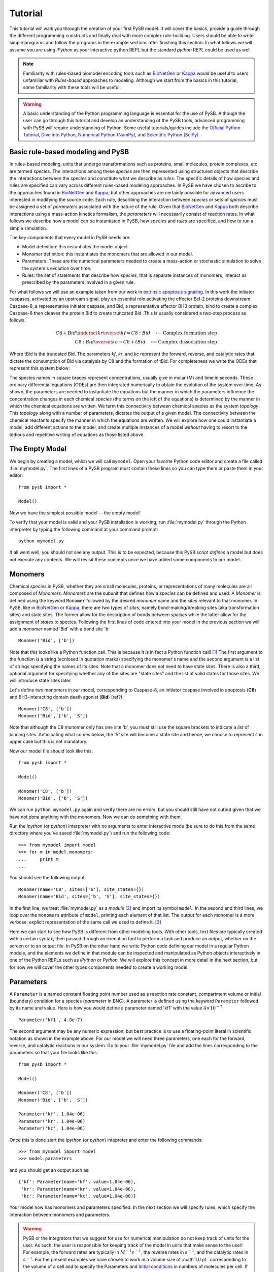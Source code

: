 
==========
 Tutorial
==========

This tutorial will walk you through the creation of your first PySB
model. It will cover the basics, provide a guide through the different
programming constructs and finally deal with more complex
rule-building. Users should be able to write simple programs and
follow the programs in the example sections after finishing this
section. In what follows we will assume you are using *iPython* as your
interactive python REPL but the standard *python* REPL could be used
as well. 

.. note:: Familiarity with rules-based biomodel encoding tools such as
   `BioNetGen`_ or `Kappa`_ would be useful to users unfamiliar with
   *Rules-based* approaches to modeling. Although we start from the
   basics in this tutorial, some familiarity with these tools will be
   useful.

.. warning:: A basic understanding of the Python programming language
   is essential for the use of PySB. Although the user can go through
   this tutorial and develop an understanding of the PySB tools,
   advanced programming with PySB will require understanding of
   Python. Some useful tutorials/guides include the `Official Python
   Tutorial <http://docs.python.org/tutorial/>`_, `Dive into Python
   <http://www.diveintopython.net/>`_, `Numerical Python (NumPy)
   <http://numpy.scipy.org/>`_, and `Scientific Python (SciPy)
   <http://scipy.org/Getting_Started>`_.


Basic rule-based modeling and PySB
==================================
In rules-based modeling, units that undergo transformations such as
proteins, small molecules, protein complexes, etc are termed
*species*. The interactions among these *species* are then represented
using structured objects that describe the interactions between the
*species* and constitute what we describe as *rules*. The specific
details of how species and rules are specified can vary across
different rules-based modeling approaches. In PySB we have chosen to
ascribe to the approaches found in `BioNetGen`_ and `Kappa`_, but
other approaches are certainly possible for advanced users interested
in modifying the source code. Each rule, describing the interaction
between *species* or sets of *species* must be assigned a set of
*parameters* associated with the nature of the *rule*. Given that
`BioNetGen`_ and `Kappa`_ both describe interactions using a
mass-action kinetics formalism, the *parameters* will necessarily
consist of reaction rates. In what follows we describe how a model can
be instantiated in PySB, how *species* and *rules* are specified, and
how to run a simple simulation.

The key components that every model in PySB needs are:

* Model definition: this instantiates the model object
* Monomer definition: this instantiates the monomers that are allowed
  in our model.
* Parameters: These are the numerical parameters needed to create a
  mass-action or stochastic simulation to solve the system's evolution
  over time.
* Rules: the set of statements that describe how *species*, that is
  separate instances of monomers, interact as prescribed by the
  parameters involved in a given rule.

For what follows we will use an example taken from our work in
`extrinsic apoptosis signaling`_. In this work the initiator caspases,
activated by an upstream signal, play an essential role activating the
effector Bcl-2 proteins downstream. Caspase-8, a representative
initiator caspase, and Bid, a representative effector BH3 protein,
bind to create a complex. Caspase-8 then cleaves the protein Bid to
create truncated Bid. This is usually considered a two-step process as
follows.

.. math::
   C8 + Bid \underset{kr}{\overset{kf}{\leftrightharpoons}} C8:Bid \quad {\longleftarrow \mbox{Complex formation step}} \\
   C8:Bid \overset{kc}{\rightarrow} C8 + tBid \quad {\longleftarrow \mbox{Complex dissociation step}}

Where tBid is the truncated Bid. The parameters *kf*, *kr*, and *kc*
represent the forward, reverse, and catalytic rates that dictate the
consumption of Bid via catalysis by C8 and the formation of tBid. For
completeness we write the ODEs that represent this system below:

.. math::
   \frac{d[C8]}{dt}     &= -kf[C8]*[Bid] + kr*[C8:Bid] + kc*[C8:Bid] \\
   \frac{d[Bid]}{dt}    &= -kf*[C8]*[Bid] + kr*[C8:Bid] \\
   \frac{d[C8:Bid]}{dt} &=  kf*[C8]*[Bid] - kr*[C8:Bid] - kc*[C8:Bid] \\
   \frac{dt[tBid]}{dt}  &=  kc*[C8:Bid] 
   :label: ODEs
   
The species names in square braces represent concentrations, usually
give in molar (M) and time in seconds. These ordinary differential
equations (ODEs) are then integrated numerically to obtain the
evolution of the system over time. As shown, the parameters are needed
to instantiate the equations but the manner in which the parameters
influence the concentration changes in each chemical *species* (the
terms on the left of the equations) is determined by the manner in
which the chemical equations are written. We term this connectivity
between chemical species as the system *topology*. This *topology*
along with a number of parameters, dictates the output of a given
model. The connectivity between the chemical reactants specify the
manner in which the equations are written. We will explore how one
could instantiate a model, add different actions to the model, and
create multiple instances of a model *without* having to resort to the
tedious and repetitive writing of equations as those listed above.

The Empty Model
===============

We begin by creating a model, which we will call ``mymodel``. Open your
favorite Python code editor and create a file called
:file:`mymodel.py`. The first lines of a PySB program must contain
these lines so you can type them or paste them in your editor::

    from pysb import *

    Model()

Now we have the simplest possible model -- the empty model!

To verify that your model is valid and your PySB installation is
working, run :file:`mymodel.py` through the Python interpreter by
typing the following command at your command prompt::

   python mymodel.py

If all went well, you should not see any output. This is to be
expected, because this PySB script *defines* a model but does not
execute any contents. We will revisit these concepts once we have
added some components to our model.

Monomers
========

Chemical *species* in PySB, whether they are small molecules,
proteins, or representations of many molecules are all composed of
*Monomers*. *Monomers* are the subunit that defines how a *species*
can be defined and used. A *Monomer* is defined using the keyword
``Monomer`` followed by the desired *monomer* name and the *sites*
relevant to that monomer. In PySB, like in `BioNetGen`_ or `Kappa`_,
there are two types of *sites*, namely bond-making/breaking sites (aka
transformation sites) and state sites. The former allow for the
description of bonds between *species* while the latter allow for the
assignment of *states* to species. Following the first lines of code
entered into your model in the previous section we will add a
*monomer* named 'Bid' with a bond site 'b::

    Monomer('Bid', ['b'])

Note that this looks like a Python function call.  This is because it
*is* in fact a Python function call! [#func]_ The first argument to
the function is a string (ecnlosed in quotation marks) specifying the
monomer's name and the second argument is a list of strings specifying
the names of its sites. Note that a monomer does not need to have
state sites. There is also a third, optional argument for
specifying whether any of the sites are "state sites" and the list of
valid states for those sites.  We will introduce state sites later.

Let's define two monomers in our model, corresponding to Caspase-8, an
initiator caspase involved in apoptosis (**C8**) and BH3-interacting domain death
agonist (**Bid**) (ref?)::

    Monomer('C8', ['b'])
    Monomer('Bid', ['b', 'S'])

Note that although the C8 monomer only has one site 'b', you must
still use the square brackets to indicate a *list* of binding
sites. Anticipating what comes below, the *'S'* site will become a
state site and hence, we choose to represent it in upper case but this
is not mandatory. 

Now our model file should look like this::

    from pysb import *

    Model()

    Monomer('C8', ['b'])
    Monomer('Bid', ['b', 'S'])


We can run ``python mymodel.py`` again and verify there are no errors,
but you should still have not output given that we have not *done*
anything with the monomers. Now we can do something with them.

Run the *ipython* (or *python*) interpreter with no arguments to enter
interactive mode (be sure to do this from the same directory where
you've saved :file:`mymodel.py`) and run the following code::

   >>> from mymodel import model
   >>> for m in model.monomers:
   ...     print m
   ... 

You should see the following output::

    Monomer(name='C8', sites=['b'], site_states={})
    Monomer(name='Bid', sites=['b', 'S'], site_states={})

In the first line, we treat :file:`mymodel.py` as a *module* [#mod]_
and import its symbol ``model``.  In the second and third lines, we
loop over the ``monomers`` attribute of ``model``, printing each
element of that list.  The output for each monomer is a more verbose,
explicit representation of the same call we used to define it. [#mkw]_

Here we can start to see how PySB is different from other modeling
tools.  With other tools, text files are typically created with a
certain syntax, then passed through an execution tool to perform a
task and produce an output, whether on the screen or to an output
file.  In PySB on the other hand we write Python code defining our
model in a regular Python module, and the elements we define in that
module can be inspected and manipulated as Python objects
interactively in one of the Python REPLs such as *iPython* or
*Python*. We will explore this concept in more detail in the next
section, but for now we will cover the other types components needed
to create a working model.

Parameters
==========

A ``Parameter`` is a named constant floating point number used as a
reaction rate constant, compartment volume or initial (boundary)
condition for a species (*parameter* in BNG). A parameter is defined
using the keyword ``Parameter`` followed by its name and value. Here
is how you would define a parameter named 'kf1' with the value
:math:`4 \times 10^{-7}`::

    Parameter('kf1', 4.0e-7)

The second argument may be any numeric expression, but best practice
is to use a floating-point literal in scientific notation as shown in
the example above. For our model we will need three parameters, one
each for the forward, reverse, and catalytic reactions in our
system. Go to your :file:`mymodel.py` file and add the lines
corresponding to the parameters so that your file looks like this::

   from pysb import *

   Model()

   Monomer('C8', ['b'])
   Monomer('Bid', ['b', 'S'])

   Parameter('kf', 1.04e-06)
   Parameter('kr', 1.04e-06)
   Parameter('kc', 1.04e-06)

Once this is done start the *ipython* (or *python*) intepreter and
enter the following commands:: 

   >>> from mymodel import model
   >>> model.parameters
and you should get an output such as::

   {'kf': Parameter(name='kf', value=1.04e-06),
    'kr': Parameter(name='kr', value=1.04e-06),
    'kc': Parameter(name='kc', value=1.04e-06)}

Your model now has monomers and parameters specified. In the next
section we will specify rules, which specify the interaction between
monomers and parameters. 

.. Warning:: 

   PySB or the integrators that we suggest for use for numerical
   manipulation do not keep track of units for the user. As such, the
   user is responsible for keeping track of the model in units that
   make sense to the user! For example, the forward rates are
   typically in :math:`M^{-1}s^{-1}`, the reverse rates in :math:`s^{-1}`, and the catalytic rates
   in :math:`s^{-1}`. For the present examples we have chosen to work in a volume
   size of :math`1.0 pL` corresponding to the volume of a cell and to specify
   the Parameters and `Initial conditions`_ in numbers of molecules
   per cell. If you wish to change the units you must change *all* the
   parameter values accordingly.

Rules
=====

Rules, as described in this section, comprise the basic elements of
procedural instructions that encode biochemical interactions. In its
simplest form a rule is a chemical reaction that can be made general
to a range of monomer states or very specific to only one kind of
monomer in one kind of state. We follow the style for writing rules as
described in `BioNetGen`_ but the style proposed by `Kappa`_ is quite
similar with only some differences related to the implementation
details (e.g. mass-action vs. stochastic simulations, compartments or
no compartments, etc). We will write two rules to represent the
interaction between the reactants and the products in a two-step
manner as described in the `Basic rule-based modeling and PySB`_
section. 

The general pattern for a rule consists of the statement *Rule* and in
parenthesis a series of statements separated by commas, namely the
rule name (string), the rule interactions, and the rule
parameters. The rule interactions make use of the following
operators::
   *+* operator to represent complexation 
   *<>* operator to represent backward/forward reaction
   *>>* operator to represent forward-only reaction
   *%* operator to represent a binding interaction between two species

To illustrate the use of the operators and the rule syntax we write
the complex formation reaction with labels illustrating the parts of
the rule::

   Rule('C8_Bid_bind', C8(b=None) + Bid(b=None, S=None) <> C8(b=1) % Bid(b=1, S=None), *[kf, kr]) 
	     |              |     |           |         |     |    |     |           |
             |              |     |           |         |     |    |     |          parameter list
	     |              |     |           |         |     |    |     |
	     |              |     |           |         |     |    |    Whenbound species
	     |              |     |           |         |     |    |
	     |		    |     |           |         |     |   binding operator
	     |              |     |           |         |     |
	     |              |     |           |         |    bound species
	     |              |     |           |         |
	     |		    |     |           |        forward/backward operator
	     |              |     |           |
	     |		    |     |          unbound species
	     |              |     |
	     |		    |    complexation / addition operator
	     |              |
	     |		   unbound species
	    rule name

The *rule name* can be any string and should be enclosed in single (')
or double (") quotation marks. The species are *instances* of the
mononmers in a specific state. In this case we are requiring that *C8*
and *Bid* are both unbound, as we would not want any binding to occur
with species that are previously bound. The *complexation* or
*addition* operator tells the program that the two species are being
added, that is, undergoing a transition, to form a new species as
specified on the right side of the rule. The forward/backward
operator states that the reaction is reversible. Finally the *binding*
operator indicates that there is a bond formed between two or more
species. This is indicated by the matching integer (in this case *1*)
in the bonding site of both species along with the *binding*
operator. If a non-reversible rule is desired, then the *forward-only*
operator can be relplaced for the *forward/backward* operator. 

In order to actually change the state of the Bid protein we must now
edit the monomer so that have an acutal state site as follows::

   Monomer('Bid', ['b', 'S'], {'S':['u', 't']})

Having added the state site we can now further specify the state of
the Bid protein whe it undergoes rule-based interactions and
explicitly indicate the changes of the protein state.  

With this state site added, we can now go ahead and write the rules
that will account for the binding step and the unbinding step as
follows::

   Rule('C8_Bid_bind', C8(b=None) + Bid(b=None, S='u') <>C8(b=1) % Bid(b=1, S='u'), *[kf, kr])
   Rule('tBid_from_C8-Bid', C8(b=1) % Bid(b=1, S='u') >> C8(b=None) % Bid(b=None, S='t'), kc)

As shown, the initial reactants, *C8* and *Bid* initially in the
unbound state and, for Bid, in the 'u' state, undergo a complexation
reaction and further a dissociation reaction to return the original
*C8* protein and the *Bid* protein but now in the 't' state,
indicating its truncation. Make these additions to your
:file:`mymodel.py` file. After you are done, your file should look
like this::

   from pysb import *

   Model()

   Monomer('C8', ['b'])
   Monomer('Bid', ['b', 'S'], {'S':['u', 't']})

   Parameter('kf', 1.04e-06)
   Parameter('kr', 1.04e-06)
   Parameter('kc', 1.04e-06)

   Rule('C8_Bid_bind', C8(b=None) + Bid(b=None, S=None) <> C8(b=1) % Bid(b=1, S=None), *[kf, kr]) 
   Rule('tBid_from_C8Bid', C8(b=1) % Bid(b=1, S='u') >> C8(b=None) + Bid(b=None, S='t'), kc)

Once you are done editing your file, start your *ipython* (or
*python*) interpreter and type the commands at the prompts below. Once
you load your model you should be able to probe and check that you
have the correct monomers, parameters, and rules. Your output should
be very similar to the one presented.::

   >>> from mymodel import model
   >>> model.monomers
   {'C8': Monomer(name='C8', sites=['b'], site_states={}),
   'Bid': Monomer(name='Bid', sites=['b', 'S'], site_states={'S': ['u', 't']})}
   >>> model.parameters
   {'kf': Parameter(name='kf', value=1.04e-06),
    'kr': Parameter(name='kr', value=1.04e-06),
    'kc': Parameter(name='kc', value=1.04e-06)}
   >>> model.rules
   {'C8_Bid_bind': Rule(name='C8_Bid_bind', reactants=C8(b=None) +
   Bid(b=None, S=None), products=C8(b=1) % Bid(b=1, S=None),
   rate_forward=Parameter(name='kf', value=1.04e-06),
   rate_reverse=Parameter(name='kr', value=1.04e-06)),
   'tBid_from_C8Bid': Rule(name='tBid_from_C8Bid', reactants=C8(b=1) %
   Bid(b=1, S=u), products=C8(b=None) + Bid(b=None, S=t),
   rate_forward=Parameter(name='kc', value=1.04e-06))}

With this we are almost ready to run a simulation, all we need now is
to specify the initial conditions of the system.

Initial conditions
==================
Having specified the *monomers*, the *parameters* and the *rules* we
have the basics of what is needed to generate a set of ODEs and run a
model. From a mathematical perspective a system of ODEs can only be
solved if a bound is placed on the ODEs for integration. In our case,
these bounds are the initial conditions of the system that indicate
how much non-zero initial species are present at time *t=0s* in the
system. In our system, we only have two initial species, namely *C8*
and *Bid* so we need to specify their initial concentrations. To do
this we enter the following lines of code into the :file:`mymodel.py`
file::

   Parameter('C8_0', 1000)
   Parameter('Bid_0', 10000)
   Initial(C8(b=None), C8_0)
   Initial(Bid(b=None, S='u'), Bid_0)

A parameter object must be declared to specify the initial condition
rather than just giving a value as shown above. Once the parameter
object is declared (i.e. *C8_0* and *Bid_0*) it can be fed to the
*Initial* definition. Now that we have specified the initial
conditions we are basically ready to run simulations. We will add an
*observables* call in the next section prior to running the
simulation.

Observables
===========

In our model we have two initial species (*C8* and *Bid*) and one
output species (*tBid*). As shown in the :eq:`ODEs` derived from the
reactions above, there are four mathematical species needed to
describe the evolution of the system (i.e. *C8*, *Bid*, *tBid*, and
*C8:Bid*). Although this system is rather small, there are situations
when we will have many more species than we care to monitor or
characterize throughout the time evolution of the :eq:`ODEs`. In
addition, it will often happen that the desirable species are
combinations or sums of many other species. For this reason the
rules-based engines we currently employ implemented the *Observables*
call which automatically collects the necessary information and
returns the desired species. In our case, we will monitor the amount
of free *C8*, unbound *Bid*, and active *tBid*. To specify the
observables enter the following lines in your :file:`mymodel.py` file
as follows::

   Observable('C8', C8(b=None))
   Observable('Bid', Bid(b=None, S='u')
   Observable('tBid', Bid(b=None, S='t')

As shown,the observable can be a species. As we will show later the
observable can also contain wild-cards and given the "don't care don't
write" approach to rule-writing it can be a very powerful approach to
observe activated complexes.  

Simulation and analysis
=======================
By now your :file:`mymodel.py` file should look something like this::

   from pysb import *

   Model()

   Monomer('C8', ['b'])
   Monomer('Bid', ['b', 'S'], {'S':['u', 't']})

   Parameter('kf', 1.04e-06)
   Parameter('kr', 1.04e-06)
   Parameter('kc', 1.04e-06)

   Rule('C8_Bid_bind', C8(b=None) + Bid(b=None, S=None) <> C8(b=1) % Bid(b=1, S=None), *[kf, kr]) 
   Rule('tBid_from_C8Bid', C8(b=1) % Bid(b=1, S='u') >> C8(b=None) + Bid(b=None, S='t'), kc)
   
   Parameter('C8_0', 1000)
   Parameter('Bid_0', 10000)
   Initial(C8(b=None), C8_0)
   Initial(Bid(b=None, S='u'), Bid_0)

   Observable('obsC8', C8(b=None))
   Observable('obsBid', Bid(b=None, S='u'))
   Observable('obstBid', Bid(b=None, S='t'))

You can use a few commands to check that your model is defined
properly. Start your *ipython* (or *python*) interpreter and enter the
commands as shown below. Your output should be similar to the shown
output::

   >>> from mymodel4 import model
   >>> model.monomers
   {'C8': Monomer(name='C8', sites=['b'], site_states={}),
    'Bid': Monomer(name='Bid', sites=['b', 'S'], site_states={'S': ['u', 't']})}
   >>> model.parameters
   {'kf': Parameter(name='kf', value=1.04e-06),
    'kr': Parameter(name='kr', value=1.04e-06),
    'kc': Parameter(name='kc', value=1.04e-06),
    'C8_0': Parameter(name='C8_0', value=1000),
    'Bid_0': Parameter(name='Bid_0', value=10000)}
   >>> model.observables
   {'obsC8': <pysb.core.Observable object at 0x104b2c4d0>,
    'obsBid': <pysb.core.Observable object at 0x104b2c5d0>,
    'obstBid': <pysb.core.Observable object at 0x104b2c6d0>}
   >>> model.initial_conditions
   [(C8(b=None), Parameter(name='C8_0', value=1000)), (Bid(b=None, S=u), Parameter(name='Bid_0', value=10000))]
   >>> model.rules
   {'C8_Bid_bind': Rule(name='C8_Bid_bind', reactants=C8(b=None) +
   Bid(b=None, S=None), products=C8(b=1) % Bid(b=1, S=None),
   rate_forward=Parameter(name='kf', value=1.04e-06),    rate_reverse=Parameter(name='kr', value=1.04e-06)),
    'tBid_from_C8Bid': Rule(name='tBid_from_C8Bid', reactants=C8(b=1)
    % Bid(b=1, S=u), products=C8(b=None) + Bid(b=None, S=t),    rate_forward=Parameter(name='kc', value=1.04e-06))}

With this we are now ready to run a simulation! We will use the
following commands to run the simulation. 


higher-order rules
==================

Compartments
============



.. rubric:: Footnotes

.. [#func] Technically speaking it's a constructor, not just any old
   function.

.. [#mod] Python allows users to write python code such as PySB code
   to a file and use this code later as an executable script or
   from an interactive instance. Such files are called *modules* and
   can be imported into a Python instance. See `Python modules
   <http://docs.python.org/tutorial/modules.html>'_ for details.

.. [#mkw] The astute Python programmer will recognize this as the
   ``repr`` of the monomer object, using keyword arguments in the
   constructor call.

.. _BioNetGen: http://bionetgen.org/index.php/Documentation

.. _Kappa: http://www.kappalanguage.org/documentation

.. _extrinsic apoptosis signaling: http://www.plosbiology.org/article/info%3Adoi%2F10.1371%2Fjournal.pbio.0060299
